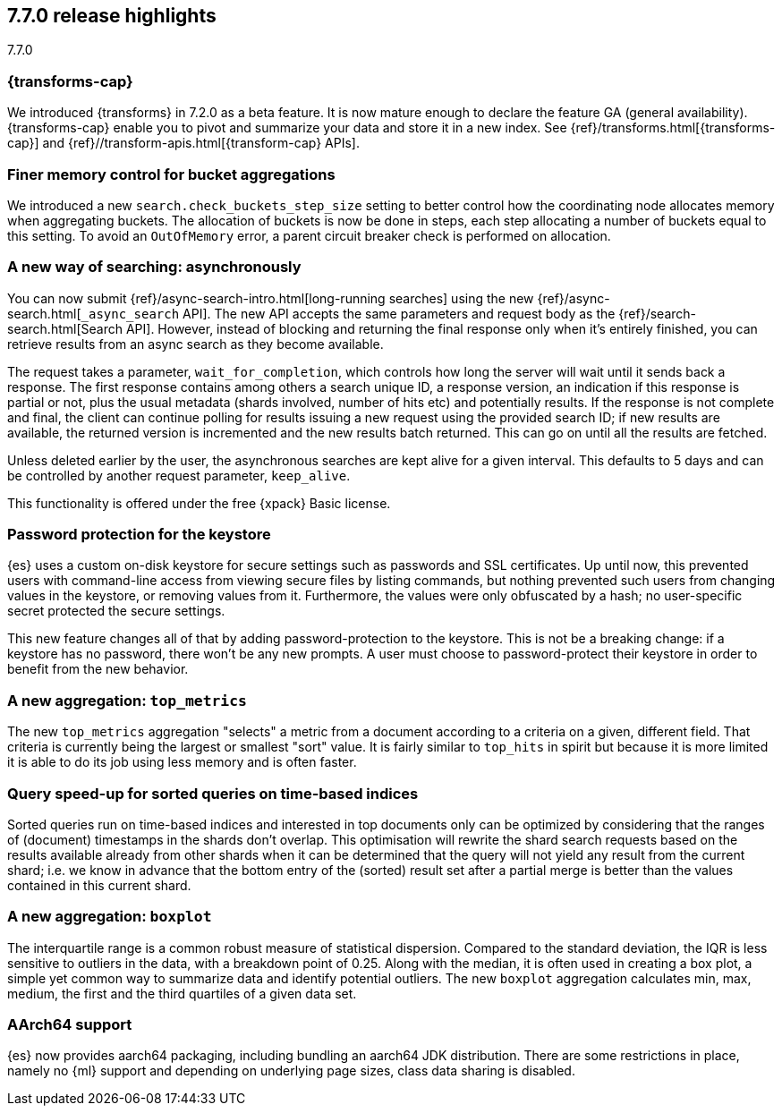 [[release-highlights-7.7.0]]
== 7.7.0 release highlights
++++
<titleabbrev>7.7.0</titleabbrev>
++++

//NOTE: The notable-highlights tagged regions are re-used in the
//Installation and Upgrade Guide

// tag::notable-highlights[]
[discrete]
=== {transforms-cap}

We introduced {transforms} in 7.2.0 as a beta feature. It is now mature enough
to declare the feature GA (general availability). {transforms-cap} enable you to
pivot and summarize your data and store it in a new index. See
{ref}/transforms.html[{transforms-cap}] and
{ref}//transform-apis.html[{transform-cap} APIs].

// end::notable-highlights[]

// tag::notable-highlights[]
[float]
=== Finer memory control for bucket aggregations

We introduced a new `search.check_buckets_step_size` setting to
better control how the coordinating node allocates memory when aggregating
buckets. The allocation of buckets is now be done in steps, each step
allocating a number of buckets equal to this setting. To avoid an `OutOfMemory`
error, a parent circuit breaker check is performed on allocation.

// end::notable-highlights[]

// tag::notable-highlights[]
[float]
=== A new way of searching: asynchronously

You can now submit {ref}/async-search-intro.html[long-running searches] using
the new {ref}/async-search.html[`_async_search` API]. The new API accepts the
same parameters and request body as the {ref}/search-search.html[Search API].
However, instead of blocking and returning the final response only when it's 
entirely finished, you can retrieve results from an async search as they become 
available.

The request takes a parameter, `wait_for_completion`, which controls how long
the server will wait until it sends back a response. The first response
contains among others a search unique ID, a response version, an indication if
this response is partial or not, plus the usual metadata (shards involved,
number of hits etc) and potentially results. If the response is not complete
and final, the client can continue polling for results issuing a new request
using the provided search ID; if new results are available, the returned
version is incremented and the new results batch returned. This can go on until
all the results are fetched.

Unless deleted earlier by the user, the asynchronous searches are kept alive
for a given interval. This defaults to 5 days and can be controlled by another
request parameter, `keep_alive`.

This functionality is offered under the free {xpack} Basic license.

// end::notable-highlights[]

// tag::notable-highlights[]
[float]
=== Password protection for the keystore

{es} uses a custom on-disk keystore for secure settings such as
passwords and SSL certificates. Up until now, this prevented users with
command-line access from viewing secure files by listing commands, but nothing
prevented such users from changing values in the keystore, or removing values
from it. Furthermore, the values were only obfuscated by a hash; no
user-specific secret protected the secure settings.

This new feature changes all of that by adding password-protection to the
keystore. This is not be a breaking change: if a keystore has no password,
there won’t be any new prompts. A user must choose to password-protect their
keystore in order to benefit from the new behavior.

// end::notable-highlights[]

// tag::notable-highlights[]
[float]
=== A new aggregation: `top_metrics`

The new `top_metrics` aggregation "selects" a metric from a document according
to a criteria on a given, different field. That criteria is currently being the
largest or smallest "sort" value. It is fairly similar to `top_hits` in spirit
but because it is more limited it is able to do its job using less memory and
is often faster.

// end::notable-highlights[]

// tag::notable-highlights[]
[float]
=== Query speed-up for sorted queries on time-based indices

Sorted queries run on time-based indices and interested in top documents only
can be optimized by considering that the ranges of (document) timestamps in the
shards don't overlap. This optimisation will rewrite the shard search requests
based on the results available already from other shards when it can be
determined that the query will not yield any result from the current shard;
i.e. we know in advance that the bottom entry of the (sorted) result set after
a partial merge is better than the values contained in this current shard.

// end::notable-highlights[]

// tag::notable-highlights[]
[float]
=== A new aggregation: `boxplot`

The interquartile range is a common robust measure of statistical dispersion.
Compared to the standard deviation, the IQR is less sensitive to outliers in
the data, with a breakdown point of 0.25. Along with the median, it is often
used in creating a box plot, a simple yet common way to summarize data and
identify potential outliers.
The new `boxplot` aggregation calculates min, max, medium, the first and the
third quartiles of a given data set.

// end::notable-highlights[]

// tag::notable-highlights[]
[float]
=== AArch64 support

{es} now provides aarch64 packaging, including bundling an aarch64 JDK
distribution. There are some restrictions in place, namely no {ml} support and
depending on underlying page sizes, class data sharing is disabled.

// end::notable-highlights[]
